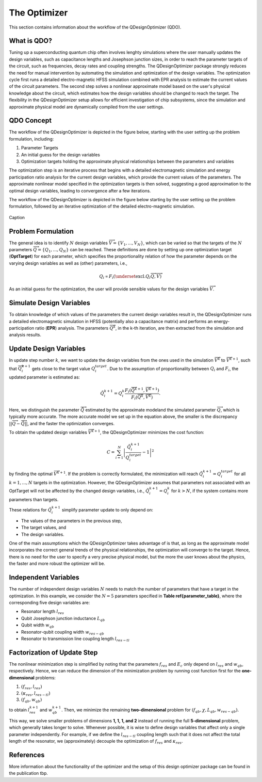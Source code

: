 .. _qdesignoptimizer:

The Optimizer
=============

This section contains information about the workflow of the QDesignOptimizer (QDO).

What is QDO?
------------
Tuning up a superconducting quantum chip often involves lenghty simulations where the user manually updates the design variables, such as capacitance lengths and Josephson junction sizes, in order to reach the parameter targets of the circuit, such as frequencies, decay rates and coupling strengths. The QDesignOptimizer package strongly reduces the need for manual intervention by automating the simulation and optimization of the design variables. The optimization cycle first runs a detailed electro-magnetic HFSS simulation combined with EPR analysis to estimate the current values of the circuit parameters. The second step solves a nonlinear approximate model based on the user's physical knowledge about the circuit, which estimates how the design variables should be changed to reach the target. The flexibility in the QDesignOptimizer setup allows for efficient investigation of chip subsystems, since the simulation and approximate physical model are dynamically compiled from the user settings.

QDO Concept
-----------
The workflow of the QDesignOptimizer is depicted in the figure below, starting with the user setting up the problem formulation, including:

1. Parameter Targets
2. An initial guess for the design variables
3. Optimization targets holding the approximate physical relationships between the parameters and variables

The optimization step is an iterative process that begins with a detailed electromagnetic simulation and energy participation ratio analysis for the current design variables, which provide the current values of the parameters. The approximate nonlinear model specified in the optimization targets is then solved, suggesting a good approximation to the optimal design variables, leading to convergence after a few iterations.

The workflow of the QDesignOptimizer is depicted in the figure below starting by the user setting up the problem formulation, followed by an iterative optimization of the detailed electro-magnetic simulation.

.. figure:: optimizationflow.png
   :width: 450px
   :scale: 100%
   :alt: Example image
   :align: center

   Caption

Problem Formulation
-------------------

The general idea is to identify :math:`N` design variables :math:`\overrightarrow{V}=\{V_1, ..., V_N\}`, which can be varied so that the targets of the :math:`N` parameters :math:`\overrightarrow{Q}=\{Q_1, ..., Q_N\}` can be reached. These definitions are done by setting up one optimization target (**OptTarget**) for each parameter, which specifies the proportionality relation of how the parameter depends on the varying design variables as well as (other) parameters, i.e.,

.. math::

   Q_i\propto F_i\left(\underset{\textrm{excl.} Q_i}{ \overrightarrow{Q}},  \overrightarrow{V}\right)

As an initial guess for the optimization, the user will provide sensible values for the design variables :math:`\overrightarrow{V}`.


Simulate Design Variables
-------------------------

To obtain knowledge of which values of the parameters the current design variables result in, the QDesignOptimizer runs a detailed electromagnetic simulation in HFSS (potentially also a capacitance matrix) and performs an energy-participation ratio (**EPR**) analysis. The parameters :math:`\overrightarrow{Q}^{k}`, in the k-th iteration, are then extracted from the simulation and analysis results.

Update Design Variables
-------------------------

In update step number :math:`k`, we want to update the design variables from the ones used in the simulation :math:`\overrightarrow{V}^{k}` to :math:`\overrightarrow{V}^{k+1}`, such that :math:`\overrightarrow{Q}_i^{k+1}` gets close to the target value :math:`Q_i^{target}`. Due to the assumption of proportionality between :math:`Q_i` and :math:`F_i`, the updated parameter is estimated as:

.. math::

   \tilde Q_i^{k+1} = Q_i^{k} \frac{F_i(\overrightarrow{\tilde Q}^{k+1},\overrightarrow{V}^{k+1})}{F_i(\overrightarrow{Q}^k,\overrightarrow{V}^k)}.

Here, we distinguish the parameter :math:`\overrightarrow{\tilde Q}` estimated by the approximate modeland the simulated parameter :math:`\overrightarrow{Q}`, which is typically more accurate. The more accurate model we set up in the equation above, the smaller is the discrepancy :math:`|| \overrightarrow{Q}- \overrightarrow{\tilde Q}||`, and the faster the optimization converges.

To obtain the updated design variables :math:`\overrightarrow{V}^{k+1}`, the QDesignOptimizer minimizes the cost function:

.. math::

   C = \sum_{i=1}^N\left|\frac{\tilde Q_i^{k+1}}{Q_i^{target}} - 1\right|^2

by finding the optimal :math:`\overrightarrow{V}^{k+1}`. If the problem is correctly formulated, the minimization will reach :math:`\tilde Q_i^{k+1} = Q_i^{target}` for all :math:`k=1,...,N` targets in the optimization. However, the QDesignOptimizer assumes that parameters not associated with an OptTarget will not be affected by the changed design variables, i.e., :math:`\tilde Q_i^{k+1} = Q_i^{k}` for :math:`k>N`, if the system contains more parameters than targets.

These relations for :math:`\tilde Q_i^{k+1}` simplify parameter update to only depend on:

- The values of the parameters in the previous step,
- The target values, and
- The design variables.

One of the main assumptions which the QDesignOptimizer takes advantage of is that, as long as the approximate model incorporates the correct general trends of the physical relationships, the optimization will converge to the target. Hence, there is no need for the user to specify a very precise physical model, but the more the user knows about the physics, the faster and more robust the optimizer will be.


Independent Variables
-----------------------

The number of independent design variables :math:`N` needs to match the number of parameters that have a target in the optimization. In this example, we consider the :math:`N=5` parameters specified in **Table \ref{parameter_table}**, where the corresponding five design variables are:

- Resonator length :math:`l_{res}`
- Qubit Josephson junction inductance :math:`L_{qb}`
- Qubit width :math:`w_{qb}`
- Resonator-qubit coupling width :math:`w_{res-qb}`
- Resonator to transmission line coupling length :math:`l_{res-tl}`


Factorization of Update Step
----------------------------

The nonlinear minimization step is simplified by noting that the parameters :math:`f_{res}` and :math:`E_c` only depend on :math:`l_{res}` and :math:`w_{qb}`, respectively. Hence, we can reduce the dimension of the minimization problem by running cost function first for the **one-dimensional** problems:

1. :math:`(f_{res}, l_{res})`
2. :math:`(\kappa_{res}, l_{res-tl})`
3. :math:`(f_{qb}, w_{qb})`

to obtain :math:`l_{res}^{k+1}` and :math:`w_{qb}^{k+1}`. Then, we minimize the remaining **two-dimensional** problem for :math:`(f_{qb}, \chi, L_{qb}, w_{res-qb})`.

This way, we solve smaller problems of dimensions **1, 1, 1, and 2** instead of running the full **5-dimensional** problem, which generally takes longer to solve. Whenever possible, it is wise to define design variables that affect only a single parameter independently. For example, if we define the :math:`l_{res-tl}` coupling length such that it does not affect the total length of the resonator, we (approximately) decouple the optimization of :math:`f_{res}` and :math:`\kappa_{res}`.


References
----------
More information about the functionality of the optimizer and the setup of this design optimizer package can be found in the publication tbp.
